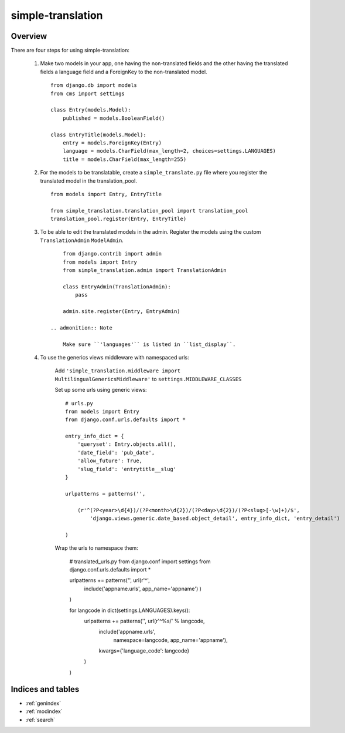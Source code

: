 .. simple-translation documentation master file, created by
   sphinx-quickstart on Tue Aug 31 16:36:25 2010.
   You can adapt this file completely to your liking, but it should at least
   contain the root `toctree` directive.

=====================
simple-translation
=====================

.. module:: simple_translation
   :synopsis: Simple translation

Overview
========

There are four steps for using simple-translation:

    1. Make two models in your app, one having the non-translated fields and
       the other having the translated fields a language field and
       a ForeignKey to the non-translated model. ::
       
            from django.db import models
            from cms import settings
            
            class Entry(models.Model):
                published = models.BooleanField()
            
            class EntryTitle(models.Model):
                entry = models.ForeignKey(Entry)
                language = models.CharField(max_length=2, choices=settings.LANGUAGES)
                title = models.CharField(max_length=255)

    2. For the models to be translatable, create a ``simple_translate.py`` file 
       where you register the translated model in the translation_pool. ::
       
            from models import Entry, EntryTitle
            
            from simple_translation.translation_pool import translation_pool
            translation_pool.register(Entry, EntryTitle)
      
    3. To be able to edit the translated models in the admin.
       Register the models using the custom ``TranslationAdmin`` ``ModelAdmin``. ::
       
            from django.contrib import admin
            from models import Entry
            from simple_translation.admin import TranslationAdmin
            
            class EntryAdmin(TranslationAdmin):
                pass
            
            admin.site.register(Entry, EntryAdmin)
            
        .. admonition:: Note
        
            Make sure ``'languages'`` is listed in ``list_display``.
    
    4. To use the generics views middleware with namespaced urls:
    
        Add ``'simple_translation.middleware import MultilingualGenericsMiddleware'`` to ``settings.MIDDLEWARE_CLASSES``
        
        Set up some urls using generic views: ::
        
            # urls.py
            from models import Entry
            from django.conf.urls.defaults import *
            
            entry_info_dict = {
                'queryset': Entry.objects.all(),
                'date_field': 'pub_date',
                'allow_future': True,
                'slug_field': 'entrytitle__slug'
            }
            
            urlpatterns = patterns('',
                
                (r'^(?P<year>\d{4})/(?P<month>\d{2})/(?P<day>\d{2})/(?P<slug>[-\w]+)/$', 
                    'django.views.generic.date_based.object_detail', entry_info_dict, 'entry_detail')
                
            )
            
        Wrap the urls to namespace them:
        
            # translated_urls.py
            from django.conf import settings
            from django.conf.urls.defaults import *
                        
            urlpatterns +=  patterns('', url(r'^',
                include('appname.urls', app_name='appname')
                )
            )
            
            for langcode in dict(settings.LANGUAGES).keys():
                urlpatterns +=  patterns('', url(r'^%s/' % langcode,
                    include('appname.urls',
                        namespace=langcode, app_name='appname'),
                    kwargs={'language_code': langcode}
                )
            )
        
Indices and tables
==================

* :ref:`genindex`
* :ref:`modindex`
* :ref:`search`

